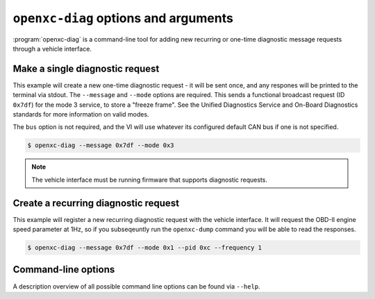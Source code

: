 ========================================
``openxc-diag`` options and arguments
========================================

:program:`openxc-diag` is a command-line tool for adding new recurring or
one-time diagnostic message requests through a vehicle interface.

Make a single diagnostic request
=================================

This example will create a new one-time diagnostic request - it will be sent
once, and any respones will be printed to the terminal via stdout. The
``--message`` and ``--mode`` options are required. This sends a functional
broadcast request (ID ``0x7df``) for the mode 3 service, to store a "freeze
frame". See the Unified Diagnostics Service and On-Board Diagnostics standards
for more information on valid modes.

The ``bus`` option is not required, and the VI will use whatever its configured
default CAN bus if one is not specified.

.. code-block:: bash

    $ openxc-diag --message 0x7df --mode 0x3

.. note::

    The vehicle interface must be running firmware that supports diagnostic
    requests.

Create a recurring diagnostic request
=====================================

This example will register a new recurring diagnostic request with the vehicle
interface. It will request the OBD-II engine speed parameter at 1Hz, so if you
subseqeuntly run the ``openxc-dump`` command you will be able to read the
responses.

.. code-block:: bash

    $ openxc-diag --message 0x7df --mode 0x1 --pid 0xc --frequency 1


Command-line options
====================

A description overview of all possible command line options can be found via
``--help``.
